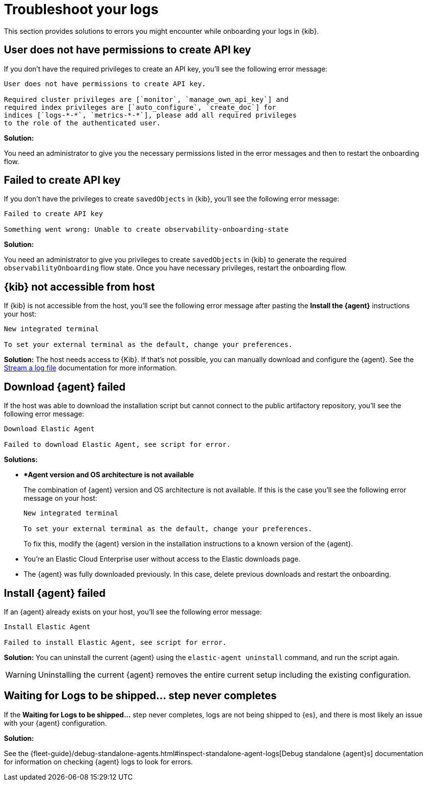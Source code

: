 [[logs-troubleshooting]]
= Troubleshoot your logs

This section provides solutions to errors you might encounter while onboarding your logs in {kib}.

[discrete]
[[logs-troubleshooting-insufficient-priv]]
== User does not have permissions to create API key

If you don't have the required privileges to create an API key, you'll see the following error message:

----
User does not have permissions to create API key.

Required cluster privileges are [`monitor`, `manage_own_api_key`] and 
required index privileges are [`auto_configure`, `create_doc`] for 
indices [`logs-*-*`, `metrics-*-*`], please add all required privileges 
to the role of the authenticated user.
----

*Solution:*

You need an administrator to give you the necessary permissions listed in the error messages and then to restart the onboarding flow.

[discrete]
[[logs-troubleshooting-API-key-failed]]
== Failed to create API key

If you don't have the privileges to create `savedObjects` in {kib}, you'll see the following error message:

----
Failed to create API key

Something went wrong: Unable to create observability-onboarding-state
----

*Solution:*

You need an administrator to give you privileges to create `savedObjects` in {kib} to generate the required `observabilityOnboarding` flow state.
Once you have necessary privileges, restart the onboarding flow.

[discrete]
[[logs-troubleshooting-kib-not-accessible]]
== {kib} not accessible from host

If {kib} is not accessible from the host, you'll see the following error message after pasting the *Install the {agent}* instructions your host:

----
New integrated terminal

To set your external terminal as the default, change your preferences.
----

*Solution:*
The host needs access to {Kib}. If that's not possible, you can manually download and configure the {agent}. See the <<logs-stream, Stream a log file>> documentation for more information.

[discrete]
[[logs-troubleshooting-download-agent]]
== Download {agent} failed

If the host was able to download the installation script but cannot connect to the public artifactory repository, you'll see the following error message:

----
Download Elastic Agent

Failed to download Elastic Agent, see script for error.
----

*Solutions:*

* **Agent version and OS architecture is not available*
+
The combination of {agent} version and OS architecture is not available. If this is the case you'll see the following error message on your host:
+
----
New integrated terminal

To set your external terminal as the default, change your preferences.
----
+
To fix this, modify the {agent} version in the installation instructions to a known version of the {agent}.

* You're an Elastic Cloud Enterprise user without access to the Elastic downloads page.
* The {agent} was fully downloaded previously. In this case, delete previous downloads and restart the onboarding.

[discrete]
[[logs-troubleshooting-install-agent]]
== Install {agent} failed

If an {agent} already exists on your host, you'll see the following error message:

----
Install Elastic Agent

Failed to install Elastic Agent, see script for error.
----

*Solution:*
You can uninstall the current {agent} using the `elastic-agent uninstall` command, and run the script again.

WARNING: Uninstalling the current {agent} removes the entire current setup including the existing configuration. 

[discrete]
[[logs-troubleshooting-wait-for-logs]]
== Waiting for Logs to be shipped... step never completes

If the *Waiting for Logs to be shipped...* step never completes, logs are not being shipped to {es}, and there is most likely an issue with your {agent} configuration. 

*Solution:*

See the {fleet-guide}/debug-standalone-agents.html#inspect-standalone-agent-logs[Debug standalone {agent}s] documentation for information on checking {agent} logs to look for errors.